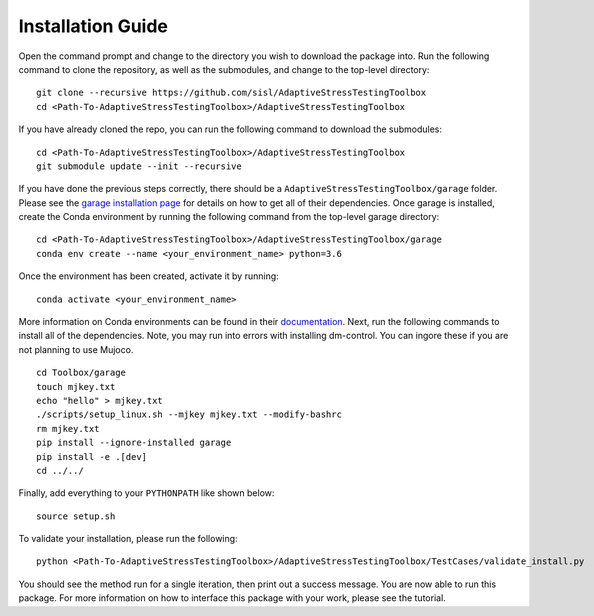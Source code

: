Installation Guide
******************

Open the command prompt and change to the directory you wish to download the package into. Run the following command to clone the repository, as well as the submodules, and change to the top-level directory:
::
	git clone --recursive https://github.com/sisl/AdaptiveStressTestingToolbox
	cd <Path-To-AdaptiveStressTestingToolbox>/AdaptiveStressTestingToolbox

If you have already cloned the repo, you can run the following command to download the submodules:
::
	cd <Path-To-AdaptiveStressTestingToolbox>/AdaptiveStressTestingToolbox
	git submodule update --init --recursive

If you have done the previous steps correctly, there should be a ``AdaptiveStressTestingToolbox/garage`` folder. Please see the `garage installation page <https://rlgarage.readthedocs.io/en/latest/user/installation.html>`_ for details on how to get all of their dependencies. Once garage is installed, create the Conda environment by running the following command from the top-level garage directory:
::
	cd <Path-To-AdaptiveStressTestingToolbox>/AdaptiveStressTestingToolbox/garage
	conda env create --name <your_environment_name> python=3.6

Once the environment has been created, activate it by running:
::
	conda activate <your_environment_name>

More information on Conda environments can be found in their `documentation <https://conda.io/en/latest/>`_. Next, run the following commands to install all of the dependencies. Note, you may run into errors with installing dm-control. You can ingore these if you are not planning to use Mujoco. 
::
	cd Toolbox/garage
	touch mjkey.txt
	echo "hello" > mjkey.txt
	./scripts/setup_linux.sh --mjkey mjkey.txt --modify-bashrc
	rm mjkey.txt
	pip install --ignore-installed garage
	pip install -e .[dev]
	cd ../../

Finally, add everything to your ``PYTHONPATH`` like shown below:
::
	source setup.sh

To validate your installation, please run the following:
::
	python <Path-To-AdaptiveStressTestingToolbox>/AdaptiveStressTestingToolbox/TestCases/validate_install.py

You should see the method run for a single iteration, then print out a success message. You are now able to run this package. For more information on how to interface this package with your work, please see the tutorial.
